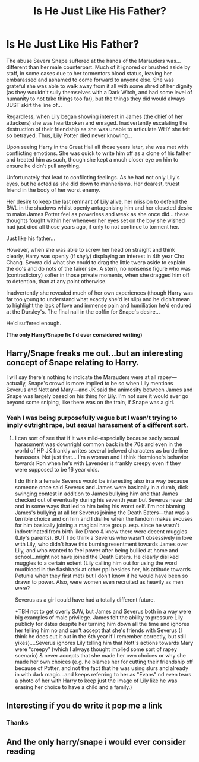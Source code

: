 #+TITLE: Is He Just Like His Father?

* Is He Just Like His Father?
:PROPERTIES:
:Author: RowanWinterlace
:Score: 4
:DateUnix: 1594905361.0
:DateShort: 2020-Jul-16
:FlairText: Prompt
:END:
The abuse Severa Snape suffered at the hands of the Marauders was... different than her male counterpart. Much of it ignored or brushed aside by staff, in some cases due to her tormentors blood status, leaving her embarassed and ashamed to come forward to anyone else. She was grateful she was able to walk away from it all with some shred of her dignity (as they wouldn't sully themselves with a Dark Witch, and had some level of humanity to not take things too far), but the things they did would always JUST skirt the line of...

Regardless, when Lily began showing interest in James (the chief of her attackers) she was heartbroken and enraged. Inadvertently escalating the destruction of their friendship as she was unable to articulate WHY she felt so betrayed. Thus, Lily Potter died never knowing...

Upon seeing Harry in the Great Hall all those years later, she was met with conflicting emotions. She was quick to write him off as a clone of his father and treated him as such, though she kept a much closer eye on him to ensure he didn't pull anything.

Unfortunately that lead to conflicting feelings. As he had not only Lily's eyes, but he acted as she did down to mannerisms. Her dearest, truest friend in the body of her worst enemy.

Her desire to keep the last remnant of Lily alive, her mission to defend the BWL in the shadows whilst openly antagonising him and her closeted desire to make James Potter feel as powerless and weak as she once did... these thoughts fought within her whenever her eyes set on the boy she wished had just died all those years ago, if only to not continue to torment her.

Just like his father...

However, when she was able to screw her head on straight and think clearly, Harry was openly (if shyly) displaying an interest in 4th year Cho Chang. Severa did what she could to drag the little twerp aside to explain the do's and do nots of the fairer sex. A stern, no nonsense figure who was (contradictory) softer in those private moments, when she dragged him off to detention, than at any point otherwise.

Inadvertently she revealed much of her own experiences (though Harry was far too young to understand what exactly she'd let slip) and he didn't mean to highlight the lack of love and immense pain and humiliation he'd endured at the Dursley's. The final nail in the coffin for Snape's desire...

He'd suffered enough.

*(The only Harry/Snape fic I'd ever considered writing)*


** Harry/Snape freaks me out...but an interesting concept of Snape relating to Harry.

I will say there's nothing to indicate the Marauders were at all rapey---actually, Snape's crowd is more implied to be so when Lily mentions Severus and Nott and Mary---and JK said the animosity between James and Snape was largely based on his thing for Lily. I'm not sure it would ever go beyond some sniping, like there was on the train, if Snape was a girl.
:PROPERTIES:
:Author: Altair_L
:Score: 5
:DateUnix: 1594945692.0
:DateShort: 2020-Jul-17
:END:

*** Yeah I was being purposefully vague but I wasn't trying to imply outright rape, but sexual harassment of a different sort.
:PROPERTIES:
:Author: RowanWinterlace
:Score: 1
:DateUnix: 1594954623.0
:DateShort: 2020-Jul-17
:END:

**** I can sort of see that if it was mild--especially because sadly sexual harassment was downright common back in the 70s and even in the world of HP JK frankly writes several beloved characters as borderline harassers. Not just that... I'm a woman and I think Hermione's behavior towards Ron when he's with Lavender is frankly creepy even if they were supposed to be 16 year olds.

I do think a female Severus would be interesting also in a way because someone once said Severus and James were basically in a dumb, dick swinging contest in addition to James bullying him and that James checked out of eventually during his seventh year but Severus never did and in some ways that led to him being his worst self. I'm not blaming James's bullying at all for Severus joining the Death Eaters---that was a terrible choice and on him and I dislike when the fandom makes excuses for him basically joining a magical hate group..esp. since he wasn't indoctrinated from birth like Draco & knew there were decent muggles (Lily's parents). BUT I do think a Severus who wasn't obsessively in love with Lily, who didn't have this burning resentment towards James over Lily, and who wanted to feel power after being bullied at home and school...might not have joined the Death Eaters. He clearly disliked muggles to a certain extent (Lily calling him out for using the word mudblood in the flashback at other ppl besides her, his attitude towards Petunia when they first met) but I don't know if he would have been so drawn to power. Also, were women even recruited as heavily as men were?

Severus as a girl could have had a totally different future.

*TBH not to get overly SJW, but James and Severus both in a way were big examples of male privilege. James felt the ability to pressure Lily publicly for dates despite her turning him down all the time and ignores her telling him no and can't accept that she's friends with Severus (I think he does cut it out in the 6th year if I remember correctly, but still yikes)....Severus ignores Lily telling him that Nott's actions towards Mary were "creepy" (which I always thought implied some sort of rapey scenario) & never accepts that she made her own choices or why she made her own choices (e.g. he blames her for cutting their friendship off because of Potter, and not the fact that he was using slurs and already in with dark magic...and keeps referring to her as "Evans" nd even tears a photo of her with Harry to keep just the image of Lily like he was erasing her choice to have a child and a family.)
:PROPERTIES:
:Author: Altair_L
:Score: 2
:DateUnix: 1594963318.0
:DateShort: 2020-Jul-17
:END:


** Interesting if you do write it pop me a link
:PROPERTIES:
:Author: amkwiesel
:Score: 3
:DateUnix: 1594909126.0
:DateShort: 2020-Jul-16
:END:

*** Thanks
:PROPERTIES:
:Author: RowanWinterlace
:Score: 1
:DateUnix: 1594909143.0
:DateShort: 2020-Jul-16
:END:


** And the only harry/snape i would ever consider reading
:PROPERTIES:
:Author: hungrybluefish
:Score: 1
:DateUnix: 1594918988.0
:DateShort: 2020-Jul-16
:END:
